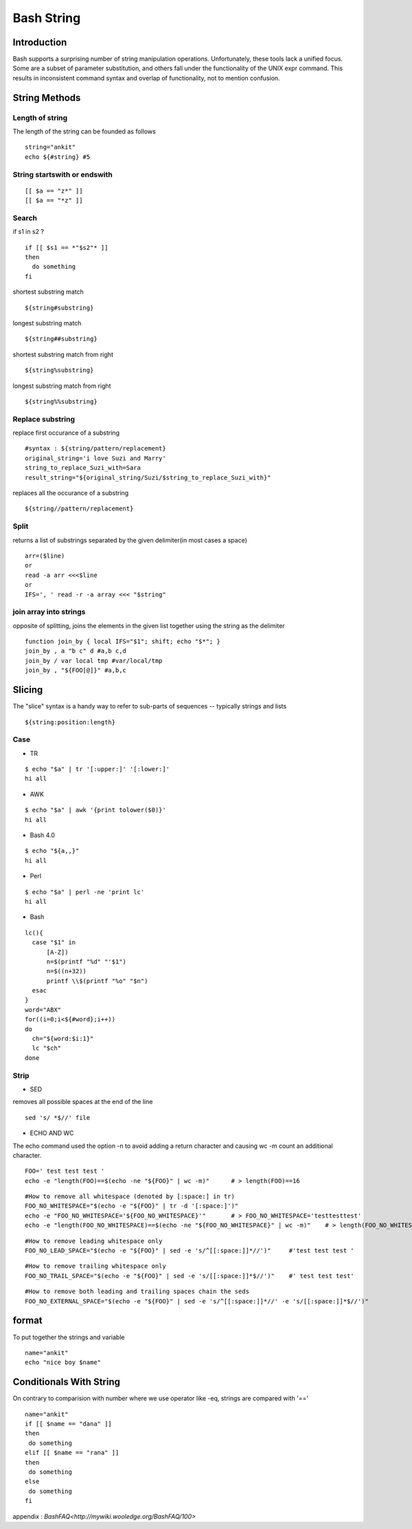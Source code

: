 ===========
Bash String
===========

Introduction
============
Bash supports a surprising number of string manipulation operations. Unfortunately, these tools lack a unified focus. Some are a subset of parameter substitution, and others fall under the functionality of the UNIX expr command. This results in inconsistent command syntax and overlap of functionality, not to mention confusion.

String Methods
==============
Length of string
----------------
The length of the string can be founded as follows
::
  string="ankit" 
  echo ${#string} #5
String startswith or endswith
-----------------------------
::

  [[ $a == "z*" ]]
  [[ $a == "*z" ]]
Search
------
if s1 in s2 ?
::
  
  if [[ $s1 == *"$s2"* ]]
  then
    do something
  fi
shortest substring match
::
  
  ${string#substring}
longest substring match
::
  
  ${string##substring}
shortest substring match from right
::
  
  ${string%substring}
longest substring match from right
::
  
  ${string%%substring}
Replace substring
-----------------
replace first occurance of a substring
::
  #syntax : ${string/pattern/replacement}
  original_string='i love Suzi and Marry'
  string_to_replace_Suzi_with=Sara
  result_string="${original_string/Suzi/$string_to_replace_Suzi_with}"
replaces all the occurance of a substring
::

  ${string//pattern/replacement}
Split
-----
returns a list of substrings separated by the given delimiter(in most cases a space)
::
  arr=($line)
  or
  read -a arr <<<$line
  or
  IFS=', ' read -r -a array <<< "$string"
join array into strings
-----------------------
opposite of splitting, joins the elements in the given list together using the string as the delimiter
::
  function join_by { local IFS="$1"; shift; echo "$*"; }
  join_by , a "b c" d #a,b c,d
  join_by / var local tmp #var/local/tmp
  join_by , "${FOO[@]}" #a,b,c
Slicing
=======
The "slice" syntax is a handy way to refer to sub-parts of sequences -- typically strings and lists
::
  
  ${string:position:length}
Case
----

* TR
::

  $ echo "$a" | tr '[:upper:]' '[:lower:]'
  hi all


* AWK
::

  $ echo "$a" | awk '{print tolower($0)}'
  hi all


* Bash 4.0
::

   $ echo "${a,,}"
   hi all


* Perl
::

   $ echo "$a" | perl -ne 'print lc'
   hi all


* Bash
::

  lc(){
    case "$1" in
        [A-Z])
        n=$(printf "%d" "'$1")
        n=$((n+32))
        printf \\$(printf "%o" "$n")
    esac
  }
  word="ABX"
  for((i=0;i<${#word};i++))
  do
    ch="${word:$i:1}"
    lc "$ch"
  done
 
Strip
-----

* SED
removes all possible spaces at the end of the line
::

  sed 's/ *$//' file
  
* ECHO AND WC
The echo command used the option -n to avoid adding a return character and causing wc -m count an additional character.
::

  FOO=' test test test '
  echo -e "length(FOO)==$(echo -ne "${FOO}" | wc -m)"      # > length(FOO)==16
::

  #How to remove all whitespace (denoted by [:space:] in tr)
  FOO_NO_WHITESPACE="$(echo -e "${FOO}" | tr -d '[:space:]')"
  echo -e "FOO_NO_WHITESPACE='${FOO_NO_WHITESPACE}'"       # > FOO_NO_WHITESPACE='testtesttest'
  echo -e "length(FOO_NO_WHITESPACE)==$(echo -ne "${FOO_NO_WHITESPACE}" | wc -m)"    # > length(FOO_NO_WHITESPACE)==12
::
  
  #How to remove leading whitespace only
  FOO_NO_LEAD_SPACE="$(echo -e "${FOO}" | sed -e 's/^[[:space:]]*//')"     #'test test test '
::
  
  #How to remove trailing whitespace only
  FOO_NO_TRAIL_SPACE="$(echo -e "${FOO}" | sed -e 's/[[:space:]]*$//')"    #' test test test'
::

  #How to remove both leading and trailing spaces chain the seds
  FOO_NO_EXTERNAL_SPACE="$(echo -e "${FOO}" | sed -e 's/^[[:space:]]*//' -e 's/[[:space:]]*$//')"

format
======
To put together the strings and variable
::

   name="ankit"
   echo "nice boy $name"
Conditionals With String
========================
On contrary to comparision with number where we use operator like -eq, strings are compared with '=='
::

  name="ankit"
  if [[ $name == "dana" ]]
  then
   do something
  elif [[ $name == "rana" ]]
  then
   do something
  else
   do something
  fi
    

appendix : `BashFAQ<http://mywiki.wooledge.org/BashFAQ/100>`
